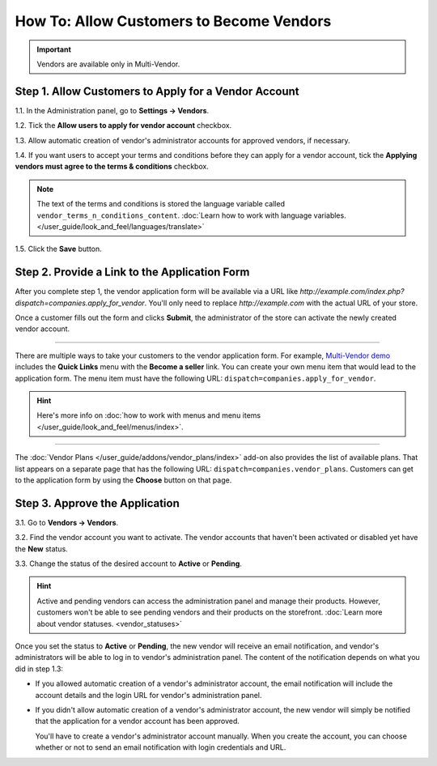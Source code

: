 *****************************************
How To: Allow Customers to Become Vendors
*****************************************

.. important::

    Vendors are available only in Multi-Vendor.

=====================================================
Step 1. Allow Customers to Apply for a Vendor Account
=====================================================

1.1. In the Administration panel, go to **Settings → Vendors**.

1.2. Tick the **Allow users to apply for vendor account** checkbox.

1.3. Allow automatic creation of vendor's administrator accounts for approved vendors, if necessary.

1.4. If you want users to accept your terms and conditions before they can apply for a vendor account, tick the **Applying vendors must agree to the terms & conditions** checkbox.

.. note::

    The text of the terms and conditions is stored the language variable called ``vendor_terms_n_conditions_content``. :doc:`Learn how to work with language variables. </user_guide/look_and_feel/languages/translate>`

.. image:: img/settings_vendors.png
    :align: center
    :alt: If you allow users to apply for vendor accounts, you can also make them accept terms and conditions.

1.5. Click the **Save** button.

==============================================
Step 2. Provide a Link to the Application Form
==============================================

After you complete step 1, the vendor application form will be available via a URL like *http://example.com/index.php?dispatch=companies.apply_for_vendor*. You'll only need to replace *http://example.com* with the actual URL of your store.

Once a customer fills out the form and clicks **Submit**, the administrator of the store can activate the newly created vendor account.

.. image:: img/vendors_application_form.png
    :align: center
    :alt: A customer has to fill in the form to apply for a vendor account.

----------

There are multiple ways to take your customers to the vendor application form. For example, `Multi-Vendor demo <http://demo.mv.cs-cart.com>`_ includes the **Quick Links** menu with the **Become a seller** link. You can create your own menu item that would lead to the application form. The menu item must have the following URL: ``dispatch=companies.apply_for_vendor``.

.. hint::

    Here's more info on :doc:`how to work with menus and menu items </user_guide/look_and_feel/menus/index>`.

.. image:: img/apply_for_vendor.png
    :align: center
    :alt: A registered customer can apply for a vendor account using a link in the menu.

----------

The :doc:`Vendor Plans </user_guide/addons/vendor_plans/index>` add-on also provides the list of available plans. That list appears on a separate page that has the following URL: ``dispatch=companies.vendor_plans``. Customers can get to the application form by using the **Choose** button on that page.

.. image:: /user_guide/addons/vendor_plans/img/vendor_plans.png
    :align: center
    :alt: A registered customer can apply for a vendor account using a link in the menu.

===============================
Step 3. Approve the Application
===============================

3.1. Go to **Vendors → Vendors**.

3.2. Find the vendor account you want to activate. The vendor accounts that haven't been activated or disabled yet have the **New** status. 

3.3. Change the status of the desired account to **Active** or **Pending**.

.. image:: img/change_vendor_status.png
    :align: center
    :alt: Find the vendor account you want to activate and change its status to Pending or Active.

.. hint::

    Active and pending vendors can access the administration panel and manage their products. However, customers won't be able to see pending vendors and their products on the storefront. :doc:`Learn more about vendor statuses. <vendor_statuses>`

Once you set the status to **Active** or **Pending**, the new vendor will receive an email notification, and vendor's administrators will be able to log in to vendor's administration panel. The content of the notification depends on what you did in step 1.3:

* If you allowed automatic creation of a vendor's administrator account, the email notification will include the account details and the login URL for vendor's administration panel.

* If you didn't allow automatic creation of a vendor's administrator account, the new vendor will simply be notified that the application for a vendor account has been approved.

  You'll have to create a vendor's administrator account manually. When you create the account, you can choose whether or not to send an email notification with login credentials and URL.
